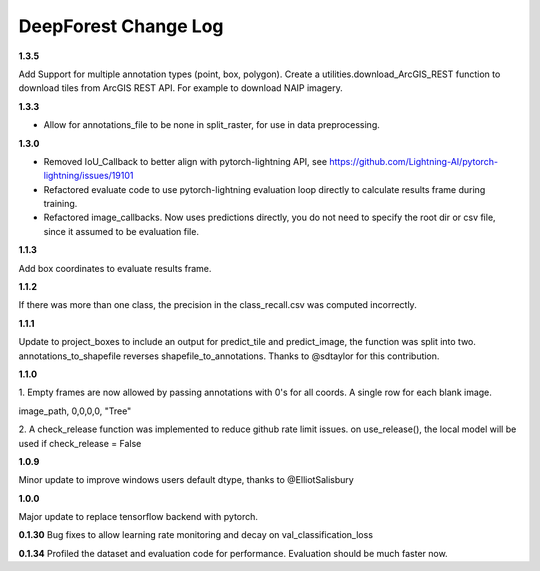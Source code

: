 =====================
DeepForest Change Log
=====================

**1.3.5**

Add Support for multiple annotation types (point, box, polygon).
Create a utilities.download_ArcGIS_REST function to download tiles from ArcGIS REST API. For example to download NAIP imagery.

**1.3.3**

* Allow for annotations_file to be none in split_raster, for use in data preprocessing.

**1.3.0**

* Removed IoU_Callback to better align with pytorch-lightning API, see https://github.com/Lightning-AI/pytorch-lightning/issues/19101
* Refactored evaluate code to use pytorch-lightning evaluation loop directly to calculate results frame during training.
* Refactored image_callbacks. Now uses predictions directly, you do not need to specify the root dir or csv file, since it assumed to be evaluation file.

**1.1.3**

Add box coordinates to evaluate results frame.

**1.1.2**

If there was more than one class, the precision in the class_recall.csv was computed incorrectly.

**1.1.1**

Update to project_boxes to include an output for predict_tile and predict_image, the function was split into two. annotations_to_shapefile reverses shapefile_to_annotations. Thanks to @sdtaylor for this contribution.

**1.1.0**

1.
Empty frames are now allowed by passing annotations with 0's for all coords. A single row for each blank image.

image_path, 0,0,0,0, "Tree"

2.
A check_release function was implemented to reduce github rate limit issues. on use_release(), the local model will be used if check_release = False

**1.0.9**

Minor update to improve windows users default dtype, thanks to @ElliotSalisbury

**1.0.0**

Major update to replace tensorflow backend with pytorch. 

**0.1.30**
Bug fixes to allow learning rate monitoring and decay on val_classification_loss

**0.1.34**
Profiled the dataset and evaluation code for performance. Evaluation should be much faster now.

